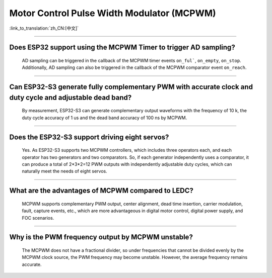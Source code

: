 Motor Control Pulse Width Modulator (MCPWM)
===========================================

:link_to_translation:`zh_CN:[中文]`

.. raw:: html

   <style>
   body {counter-reset: h2}
     h2 {counter-reset: h3}
     h2:before {counter-increment: h2; content: counter(h2) ". "}
     h3:before {counter-increment: h3; content: counter(h2) "." counter(h3) ". "}
     h2.nocount:before, h3.nocount:before, { content: ""; counter-increment: none }
   </style>

--------------

Does ESP32 support using the MCPWM Timer to trigger AD sampling?
--------------------------------------------------------------------------------------

  AD sampling can be triggered in the callback of the MCPWM timer events ``on_ful```, ``on_empty``, ``on_stop``. Additionally, AD sampling can also be triggered in the callback of the MCPWM comparator event ``on_reach``.

---------------

Can ESP32-S3 generate fully complementary PWM with accurate clock and duty cycle and adjustable dead band?
---------------------------------------------------------------------------------------------------------------------

  By measurement, ESP32-S3 can generate complementary output waveforms with the frequency of 10 k, the duty cycle accuracy of 1 us and the dead band accuracy of 100 ns by MCPWM.

-------------

Does the ESP32-S3 support driving eight servos?
--------------------------------------------------------------------------------------------------------------------------

  Yes. As ESP32-S3 supports two MCPWM controllers, which includes three operators each, and each operator has two generators and two comparators. So, if each generator independently uses a comparator, it can produce a total of 2*3*2=12 PWM outputs with independently adjustable duty cycles, which can naturally meet the needs of eight servos.

---------------------------

What are the advantages of MCPWM compared to LEDC?
--------------------------------------------------------------------------------------------------------------------------

  MCPWM supports complementary PWM output, center alignment, dead time insertion, carrier modulation, fault, capture events, etc., which are more advantageous in digital motor control, digital power supply, and FOC scenarios.

-------------

Why is the PWM frequency output by MCPWM unstable?
--------------------------------------------------------------------------------------------------------------------------

  The MCPWM does not have a fractional divider, so under frequencies that cannot be divided evenly by the MCPWM clock source, the PWM frequency may become unstable. However, the average frequency remains accurate.
